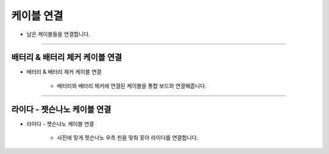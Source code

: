 케이블 연결
==================

- 남은 케이블들을 연결합니다.

--------------------------------------------------------

배터리 & 배터리 체커 케이블 연결
^^^^^^^^^^^^^^^^^^^^^^^^^^

.. thumbnail:: /_images/education/cable6.PNG
      :width: 500
      :height: 300

.. raw:: html

* 배터리 & 배터리 체커 케이블 연결

      - 배터리와 배터리 체커에 연결된 케이블을 통합 보드와 연결해줍니다.

-----------------------------------------

라이다 - 젯슨나노 케이블 연결
^^^^^^^^^^^^^^^^^^^^^^^^^^

.. thumbnail:: /_images/education/cable7.PNG
      :width: 800
      :height: 500

.. raw:: html

* 라이다 - 젯슨나노 케이블 연결

      - 사진에 맞게 젯슨나노 우측 핀을 맞춰 꽂아 라이다를 연결합니다.



